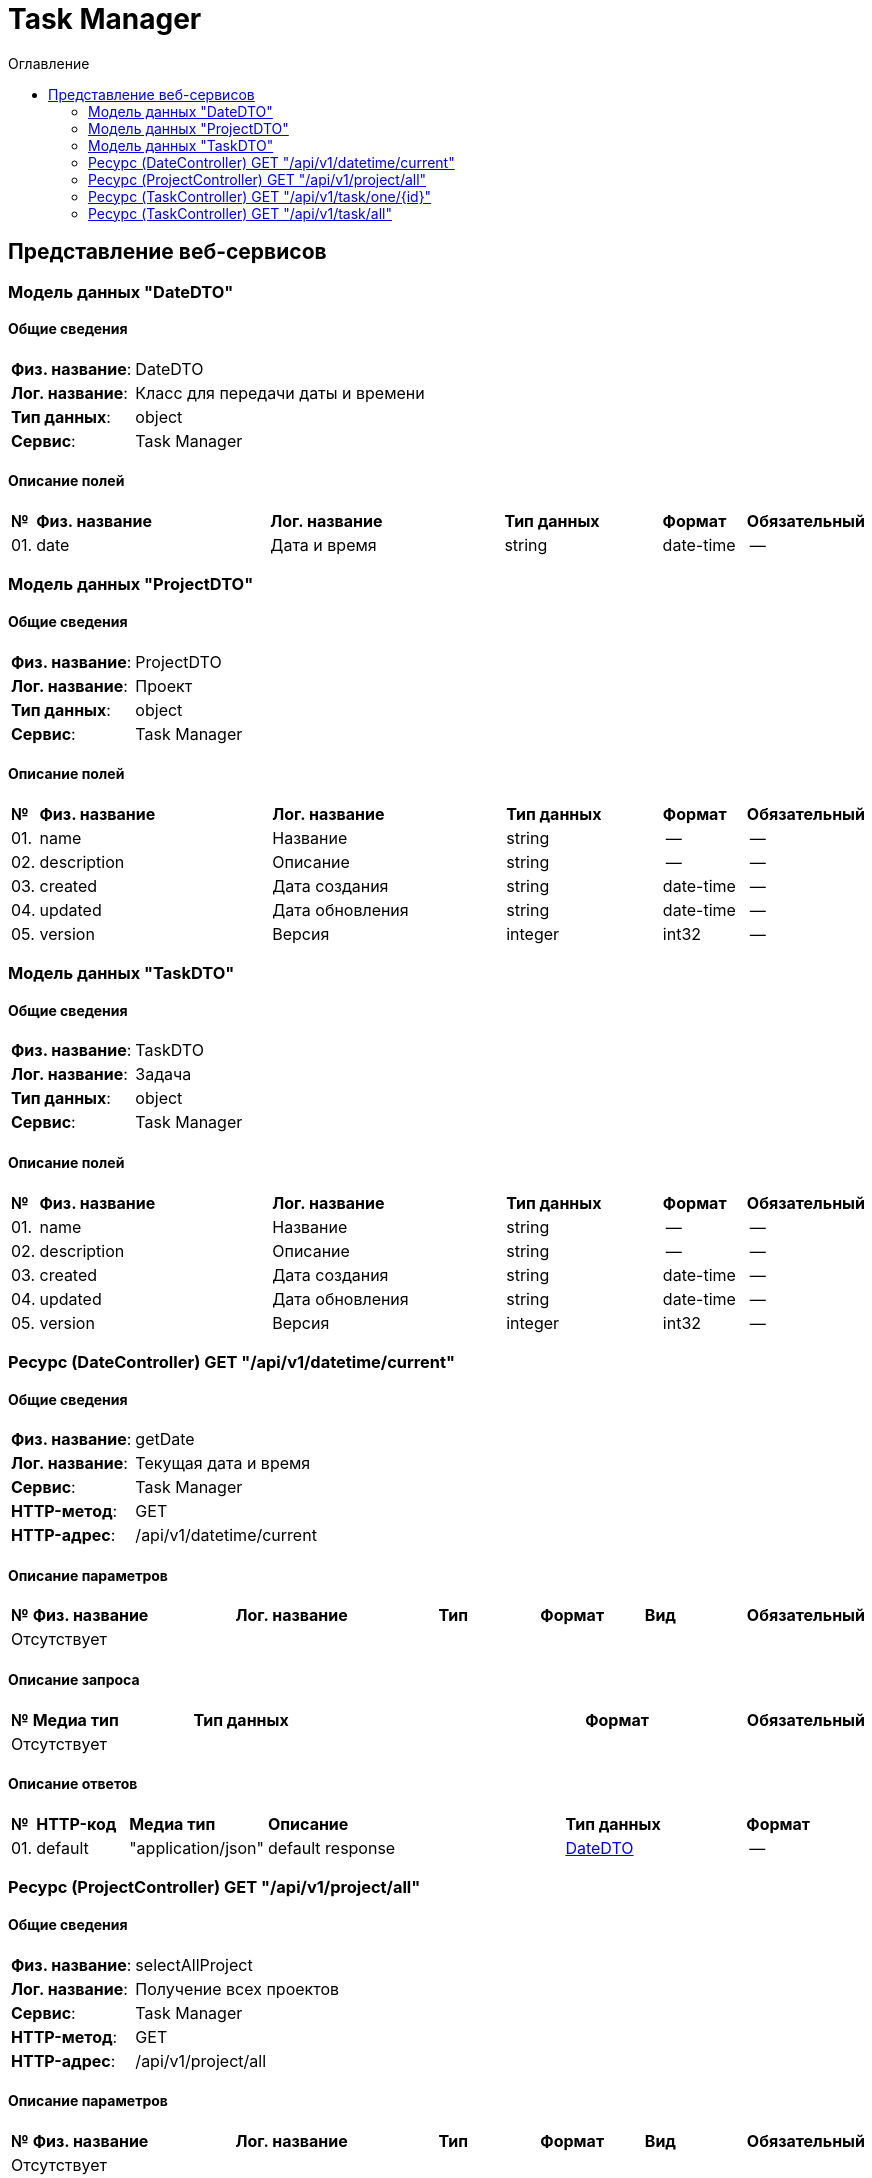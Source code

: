 = Task Manager
:toc-title: Оглавление
:toc:

== Представление веб-сервисов 

=== Модель данных "DateDTO" [[DateDTO]]

==== Общие сведения

[cols="20,80"]
|===

|*Физ. название*:
|DateDTO

|*Лог. название*:
|Класс для передачи даты и времени

|*Тип данных*:
|object

|*Сервис*:
|Task Manager

|===

==== Описание полей 

[cols="0,30,30,20,10,10"]
|===

^|*№*
|*Физ. название*
|*Лог. название*
^|*Тип данных*
^|*Формат*
^|*Обязательный*


^|01. 
|date
|Дата и время
^| string
^|date-time
^|--

|===

=== Модель данных "ProjectDTO" [[ProjectDTO]]

==== Общие сведения

[cols="20,80"]
|===

|*Физ. название*:
|ProjectDTO

|*Лог. название*:
|Проект

|*Тип данных*:
|object

|*Сервис*:
|Task Manager

|===

==== Описание полей 

[cols="0,30,30,20,10,10"]
|===

^|*№*
|*Физ. название*
|*Лог. название*
^|*Тип данных*
^|*Формат*
^|*Обязательный*


^|01. 
|name
|Название
^| string
^|--
^|--

^|02. 
|description
|Описание
^| string
^|--
^|--

^|03. 
|created
|Дата создания
^| string
^|date-time
^|--

^|04. 
|updated
|Дата обновления
^| string
^|date-time
^|--

^|05. 
|version
|Версия
^| integer
^|int32
^|--

|===

=== Модель данных "TaskDTO" [[TaskDTO]]

==== Общие сведения

[cols="20,80"]
|===

|*Физ. название*:
|TaskDTO

|*Лог. название*:
|Задача

|*Тип данных*:
|object

|*Сервис*:
|Task Manager

|===

==== Описание полей 

[cols="0,30,30,20,10,10"]
|===

^|*№*
|*Физ. название*
|*Лог. название*
^|*Тип данных*
^|*Формат*
^|*Обязательный*


^|01. 
|name
|Название
^| string
^|--
^|--

^|02. 
|description
|Описание
^| string
^|--
^|--

^|03. 
|created
|Дата создания
^| string
^|date-time
^|--

^|04. 
|updated
|Дата обновления
^| string
^|date-time
^|--

^|05. 
|version
|Версия
^| integer
^|int32
^|--

|===

=== Ресурс (DateController) GET "/api/v1/datetime/current" 
==== Общие сведения

[cols="20,80"]
|===

|*Физ. название*:
|getDate

|*Лог. название*:
|Текущая дата и время

|*Сервис*:
|Task Manager

|*HTTP-метод*:
|GET

|*HTTP-адрес*:
|/api/v1/datetime/current

|===

==== Описание параметров 

[cols="0,20,20,10,10,10,10"]
|===

^|*№*
|*Физ. название*
|*Лог. название*
^|*Тип*
^|*Формат*
^|*Вид*
^|*Обязательный*


7+^| Отсутствует 


|===

==== Описание запроса 

[cols="0,20,50,20,10"]
|===

^|*№*
^|*Медиа тип*
^|*Тип данных*
^|*Формат*
^|*Обязательный*


5+^| Отсутствует 


|===

==== Описание ответов 

[cols="0,15,20,50,30,20"]
|===

^|*№*
^|*HTTP-код*
^|*Медиа тип*
|*Описание*
^|*Тип данных*
^|*Формат*


^|01. 
^|default
^| "application/json" 
|default response
^| <<DateDTO,DateDTO>>
^|--


|===

=== Ресурс (ProjectController) GET "/api/v1/project/all" 
==== Общие сведения

[cols="20,80"]
|===

|*Физ. название*:
|selectAllProject

|*Лог. название*:
|Получение всех проектов

|*Сервис*:
|Task Manager

|*HTTP-метод*:
|GET

|*HTTP-адрес*:
|/api/v1/project/all

|===

==== Описание параметров 

[cols="0,20,20,10,10,10,10"]
|===

^|*№*
|*Физ. название*
|*Лог. название*
^|*Тип*
^|*Формат*
^|*Вид*
^|*Обязательный*


7+^| Отсутствует 


|===

==== Описание запроса 

[cols="0,20,50,20,10"]
|===

^|*№*
^|*Медиа тип*
^|*Тип данных*
^|*Формат*
^|*Обязательный*


5+^| Отсутствует 


|===

==== Описание ответов 

[cols="0,15,20,50,30,20"]
|===

^|*№*
^|*HTTP-код*
^|*Медиа тип*
|*Описание*
^|*Тип данных*
^|*Формат*


^|01. 
^|default
^| "application/json" 
|default response
^| <<ProjectDTO,ProjectDTO>>[]
^|--


|===

=== Ресурс (TaskController) GET "/api/v1/task/one/{id}" 
==== Общие сведения

[cols="20,80"]
|===

|*Физ. название*:
|selectOneTask

|*Лог. название*:
|Получение задачи

|*Сервис*:
|Task Manager

|*HTTP-метод*:
|GET

|*HTTP-адрес*:
|/api/v1/task/one/{id}

|===

==== Описание параметров 

[cols="0,20,20,10,10,10,10"]
|===

^|*№*
|*Физ. название*
|*Лог. название*
^|*Тип*
^|*Формат*
^|*Вид*
^|*Обязательный*


^|01. 
|id
|Идентификатор
^|string
^|--
^|path
^|✓


|===

==== Описание запроса 

[cols="0,20,50,20,10"]
|===

^|*№*
^|*Медиа тип*
^|*Тип данных*
^|*Формат*
^|*Обязательный*


5+^| Отсутствует 


|===

==== Описание ответов 

[cols="0,15,20,50,30,20"]
|===

^|*№*
^|*HTTP-код*
^|*Медиа тип*
|*Описание*
^|*Тип данных*
^|*Формат*


^|01. 
^|default
^| "application/json" 
|default response
^| <<TaskDTO,TaskDTO>>
^|--


|===

=== Ресурс (TaskController) GET "/api/v1/task/all" 
==== Общие сведения

[cols="20,80"]
|===

|*Физ. название*:
|selectAllTask

|*Лог. название*:
|Получение всех задач

|*Сервис*:
|Task Manager

|*HTTP-метод*:
|GET

|*HTTP-адрес*:
|/api/v1/task/all

|===

==== Описание параметров 

[cols="0,20,20,10,10,10,10"]
|===

^|*№*
|*Физ. название*
|*Лог. название*
^|*Тип*
^|*Формат*
^|*Вид*
^|*Обязательный*


7+^| Отсутствует 


|===

==== Описание запроса 

[cols="0,20,50,20,10"]
|===

^|*№*
^|*Медиа тип*
^|*Тип данных*
^|*Формат*
^|*Обязательный*


5+^| Отсутствует 


|===

==== Описание ответов 

[cols="0,15,20,50,30,20"]
|===

^|*№*
^|*HTTP-код*
^|*Медиа тип*
|*Описание*
^|*Тип данных*
^|*Формат*


^|01. 
^|default
^| "application/json" 
|default response
^| <<TaskDTO,TaskDTO>>[]
^|--


|===

